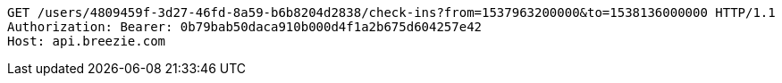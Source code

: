 [source,http,options="nowrap"]
----
GET /users/4809459f-3d27-46fd-8a59-b6b8204d2838/check-ins?from=1537963200000&to=1538136000000 HTTP/1.1
Authorization: Bearer: 0b79bab50daca910b000d4f1a2b675d604257e42
Host: api.breezie.com

----